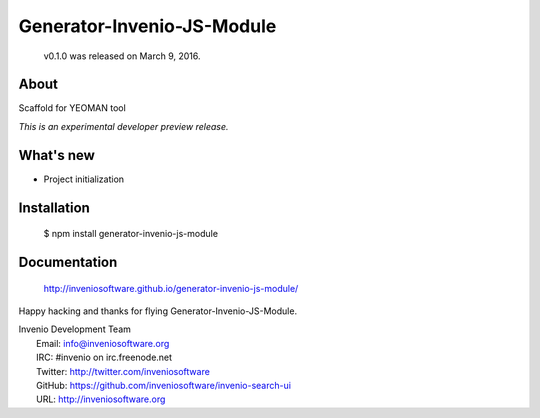 ..
    This file is part of Invenio.
    Copyright (C) 2016-2019 CERN.

    Invenio is free software; you can redistribute it and/or modify it
    under the terms of the MIT License; see LICENSE file for more details.

===========================
Generator-Invenio-JS-Module
===========================

 v0.1.0 was released on March 9, 2016.

About
-----

Scaffold for YEOMAN tool

*This is an experimental developer preview release.*

What's new
----------

- Project initialization

Installation
------------

   $ npm install generator-invenio-js-module

Documentation
-------------

   http://inveniosoftware.github.io/generator-invenio-js-module/

Happy hacking and thanks for flying Generator-Invenio-JS-Module.

| Invenio Development Team
|   Email: info@inveniosoftware.org
|   IRC: #invenio on irc.freenode.net
|   Twitter: http://twitter.com/inveniosoftware
|   GitHub: https://github.com/inveniosoftware/invenio-search-ui
|   URL: http://inveniosoftware.org
